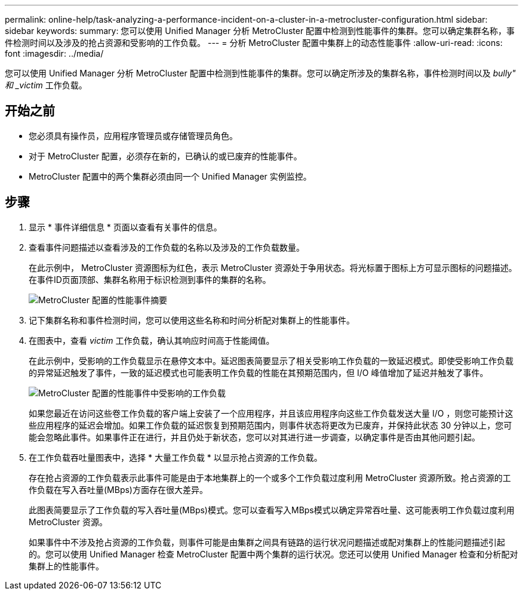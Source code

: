 ---
permalink: online-help/task-analyzing-a-performance-incident-on-a-cluster-in-a-metrocluster-configuration.html 
sidebar: sidebar 
keywords:  
summary: 您可以使用 Unified Manager 分析 MetroCluster 配置中检测到性能事件的集群。您可以确定集群名称，事件检测时间以及涉及的抢占资源和受影响的工作负载。 
---
= 分析 MetroCluster 配置中集群上的动态性能事件
:allow-uri-read: 
:icons: font
:imagesdir: ../media/


[role="lead"]
您可以使用 Unified Manager 分析 MetroCluster 配置中检测到性能事件的集群。您可以确定所涉及的集群名称，事件检测时间以及 _bully" 和 _victim_ 工作负载。



== 开始之前

* 您必须具有操作员，应用程序管理员或存储管理员角色。
* 对于 MetroCluster 配置，必须存在新的，已确认的或已废弃的性能事件。
* MetroCluster 配置中的两个集群必须由同一个 Unified Manager 实例监控。




== 步骤

. 显示 * 事件详细信息 * 页面以查看有关事件的信息。
. 查看事件问题描述以查看涉及的工作负载的名称以及涉及的工作负载数量。
+
在此示例中， MetroCluster 资源图标为红色，表示 MetroCluster 资源处于争用状态。将光标置于图标上方可显示图标的问题描述。在事件ID页面顶部、集群名称用于标识检测到事件的集群的名称。

+
image::../media/opm-mcc-incident-summary-png.gif[MetroCluster 配置的性能事件摘要]

. 记下集群名称和事件检测时间，您可以使用这些名称和时间分析配对集群上的性能事件。
. 在图表中，查看 _victim_ 工作负载，确认其响应时间高于性能阈值。
+
在此示例中，受影响的工作负载显示在悬停文本中。延迟图表简要显示了相关受影响工作负载的一致延迟模式。即使受影响工作负载的异常延迟触发了事件，一致的延迟模式也可能表明工作负载的性能在其预期范围内，但 I/O 峰值增加了延迟并触发了事件。

+
image::../media/opm-mcc-incident-victim-workloads-png.gif[MetroCluster 配置的性能事件中受影响的工作负载]

+
如果您最近在访问这些卷工作负载的客户端上安装了一个应用程序，并且该应用程序向这些工作负载发送大量 I/O ，则您可能预计这些应用程序的延迟会增加。如果工作负载的延迟恢复到预期范围内，则事件状态将更改为已废弃，并保持此状态 30 分钟以上，您可能会忽略此事件。如果事件正在进行，并且仍处于新状态，您可以对其进行进一步调查，以确定事件是否由其他问题引起。

. 在工作负载吞吐量图表中，选择 * 大量工作负载 * 以显示抢占资源的工作负载。
+
存在抢占资源的工作负载表示此事件可能是由于本地集群上的一个或多个工作负载过度利用 MetroCluster 资源所致。抢占资源的工作负载在写入吞吐量(MBps)方面存在很大差异。

+
此图表简要显示了工作负载的写入吞吐量(MBps)模式。您可以查看写入MBps模式以确定异常吞吐量、这可能表明工作负载过度利用MetroCluster 资源。

+
如果事件中不涉及抢占资源的工作负载，则事件可能是由集群之间具有链路的运行状况问题描述或配对集群上的性能问题描述引起的。您可以使用 Unified Manager 检查 MetroCluster 配置中两个集群的运行状况。您还可以使用 Unified Manager 检查和分析配对集群上的性能事件。


